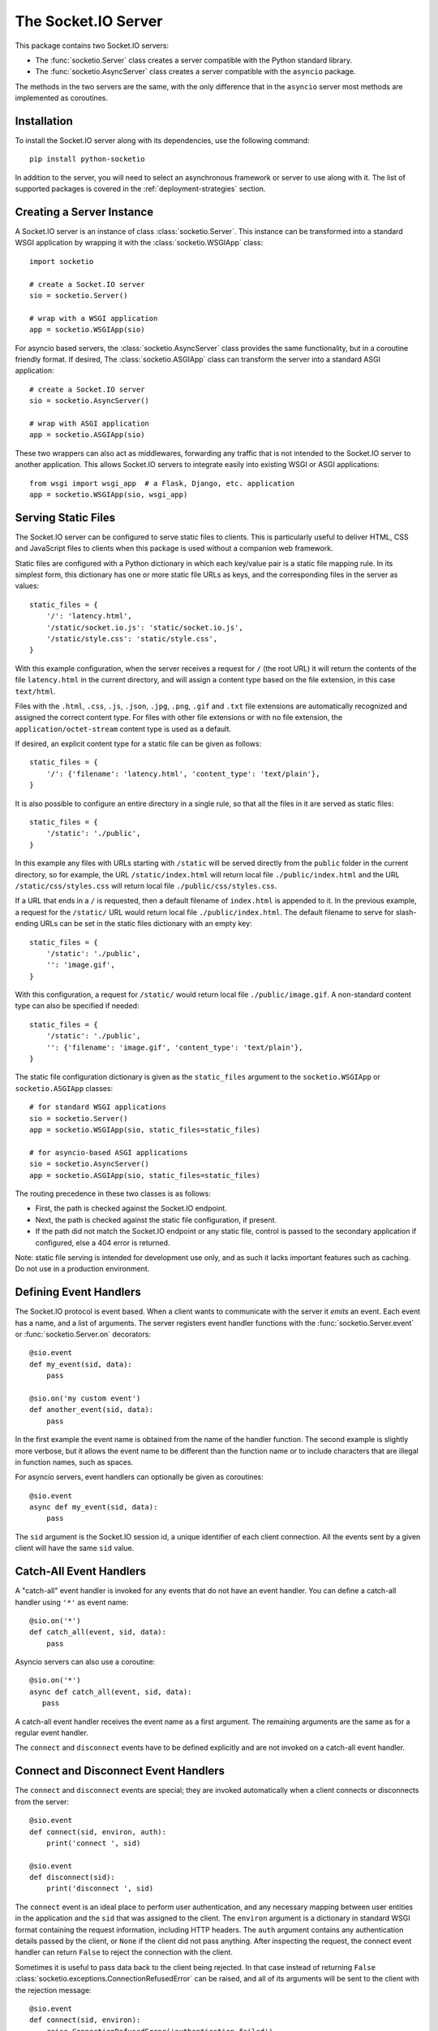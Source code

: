The Socket.IO Server
====================

This package contains two Socket.IO servers:

- The :func:`socketio.Server` class creates a server compatible with the
  Python standard library.
- The :func:`socketio.AsyncServer` class creates a server compatible with
  the ``asyncio`` package.

The methods in the two servers are the same, with the only difference that in
the ``asyncio`` server most methods are implemented as coroutines.

Installation
------------

To install the Socket.IO server along with its dependencies, use the following
command::

    pip install python-socketio

In addition to the server, you will need to select an asynchronous framework
or server to use along with it. The list of supported packages is covered
in the :ref:`deployment-strategies` section.

Creating a Server Instance
--------------------------

A Socket.IO server is an instance of class :class:`socketio.Server`. This
instance can be transformed into a standard WSGI application by wrapping it
with the :class:`socketio.WSGIApp` class::

   import socketio

   # create a Socket.IO server
   sio = socketio.Server()

   # wrap with a WSGI application
   app = socketio.WSGIApp(sio)

For asyncio based servers, the :class:`socketio.AsyncServer` class provides
the same functionality, but in a coroutine friendly format. If desired, The
:class:`socketio.ASGIApp` class can transform the server into a standard
ASGI application::

    # create a Socket.IO server
    sio = socketio.AsyncServer()

    # wrap with ASGI application
    app = socketio.ASGIApp(sio)

These two wrappers can also act as middlewares, forwarding any traffic that is
not intended to the Socket.IO server to another application. This allows
Socket.IO servers to integrate easily into existing WSGI or ASGI applications::

   from wsgi import wsgi_app  # a Flask, Django, etc. application
   app = socketio.WSGIApp(sio, wsgi_app)

Serving Static Files
--------------------

The Socket.IO server can be configured to serve static files to clients. This
is particularly useful to deliver HTML, CSS and JavaScript files to clients
when this package is used without a companion web framework.

Static files are configured with a Python dictionary in which each key/value
pair is a static file mapping rule. In its simplest form, this dictionary has
one or more static file URLs as keys, and the corresponding files in the server
as values::

    static_files = {
        '/': 'latency.html',
        '/static/socket.io.js': 'static/socket.io.js',
        '/static/style.css': 'static/style.css',
    }

With this example configuration, when the server receives a request for ``/``
(the root URL) it will return the contents of the file ``latency.html`` in the
current directory, and will assign a content type based on the file extension,
in this case ``text/html``.

Files with the ``.html``, ``.css``, ``.js``, ``.json``, ``.jpg``, ``.png``,
``.gif`` and ``.txt`` file extensions are automatically recognized and
assigned the correct content type. For files with other file extensions or
with no file extension, the ``application/octet-stream`` content type is used
as a default.

If desired, an explicit content type for a static file can be given as follows::

    static_files = {
        '/': {'filename': 'latency.html', 'content_type': 'text/plain'},
    }

It is also possible to configure an entire directory in a single rule, so that all
the files in it are served as static files::

    static_files = {
        '/static': './public',
    }

In this example any files with URLs starting with ``/static`` will be served
directly from the ``public`` folder in the current directory, so for example,
the URL ``/static/index.html`` will return local file ``./public/index.html``
and the URL ``/static/css/styles.css`` will return local file
``./public/css/styles.css``.

If a URL that ends in a ``/`` is requested, then a default filename of
``index.html`` is appended to it. In the previous example, a request for the
``/static/`` URL would return local file ``./public/index.html``. The default
filename to serve for slash-ending URLs can be set in the static files
dictionary with an empty key::

    static_files = {
        '/static': './public',
        '': 'image.gif',
    }

With this configuration, a request for ``/static/`` would return
local file ``./public/image.gif``. A non-standard content type can also be
specified if needed::

    static_files = {
        '/static': './public',
        '': {'filename': 'image.gif', 'content_type': 'text/plain'},
    }

The static file configuration dictionary is given as the ``static_files``
argument to the ``socketio.WSGIApp`` or ``socketio.ASGIApp`` classes::

    # for standard WSGI applications
    sio = socketio.Server()
    app = socketio.WSGIApp(sio, static_files=static_files)

    # for asyncio-based ASGI applications
    sio = socketio.AsyncServer()
    app = socketio.ASGIApp(sio, static_files=static_files)

The routing precedence in these two classes is as follows:

- First, the path is checked against the Socket.IO endpoint.
- Next, the path is checked against the static file configuration, if present.
- If the path did not match the Socket.IO endpoint or any static file, control
  is passed to the secondary application if configured, else a 404 error is
  returned.

Note: static file serving is intended for development use only, and as such
it lacks important features such as caching. Do not use in a production
environment.

Defining Event Handlers
-----------------------

The Socket.IO protocol is event based. When a client wants to communicate with
the server it *emits* an event. Each event has a name, and a list of
arguments. The server registers event handler functions with the
:func:`socketio.Server.event` or :func:`socketio.Server.on` decorators::

    @sio.event
    def my_event(sid, data):
        pass

    @sio.on('my custom event')
    def another_event(sid, data):
        pass

In the first example the event name is obtained from the name of the handler
function. The second example is slightly more verbose, but it allows the event
name to be different than the function name or to include characters that are
illegal in function names, such as spaces.

For asyncio servers, event handlers can optionally be given as coroutines::

    @sio.event
    async def my_event(sid, data):
        pass

The ``sid`` argument is the Socket.IO session id, a unique identifier of each
client connection. All the events sent by a given client will have the same
``sid`` value.

Catch-All Event Handlers
------------------------

A "catch-all" event handler is invoked for any events that do not have an
event handler. You can define a catch-all handler using ``'*'`` as event name::

   @sio.on('*')
   def catch_all(event, sid, data):
       pass

Asyncio servers can also use a coroutine::

   @sio.on('*')
   async def catch_all(event, sid, data):
      pass

A catch-all event handler receives the event name as a first argument. The
remaining arguments are the same as for a regular event handler.

The ``connect`` and ``disconnect`` events have to be defined explicitly and are
not invoked on a catch-all event handler.

Connect and Disconnect Event Handlers
-------------------------------------

The ``connect`` and ``disconnect`` events are special; they are invoked
automatically when a client connects or disconnects from the server::

    @sio.event
    def connect(sid, environ, auth):
        print('connect ', sid)

    @sio.event
    def disconnect(sid):
        print('disconnect ', sid)

The ``connect`` event is an ideal place to perform user authentication, and
any necessary mapping between user entities in the application and the ``sid``
that was assigned to the client. The ``environ`` argument is a dictionary in
standard WSGI format containing the request information, including HTTP
headers. The ``auth`` argument contains any authentication details passed by
the client, or ``None`` if the client did not pass anything. After inspecting
the request, the connect event handler can return ``False`` to reject the
connection with the client.

Sometimes it is useful to pass data back to the client being rejected. In that
case instead of returning ``False``
:class:`socketio.exceptions.ConnectionRefusedError` can be raised, and all of
its arguments will be sent to the client with the rejection message::

    @sio.event
    def connect(sid, environ):
        raise ConnectionRefusedError('authentication failed')

Emitting Events
---------------

Socket.IO is a bidirectional protocol, so at any time the server can send an
event to its connected clients. The :func:`socketio.Server.emit` method is
used for this task::

   sio.emit('my event', {'data': 'foobar'})

Sometimes the server may want to send an event just to a particular client.
This can be achieved by adding a ``room`` argument to the emit call::

   sio.emit('my event', {'data': 'foobar'}, room=user_sid)

The :func:`socketio.Server.emit` method takes an event name, a message payload
of type ``str``, ``bytes``, ``list``, ``dict`` or ``tuple``, and the recipient
room. When sending a ``tuple``, the elements in it need to be of any of the
other four allowed types. The elements of the tuple will be passed as multiple
arguments to the client-side event handler function. The ``room`` argument is
used to identify the client that should receive the event, and is set to the
``sid`` value assigned to that client's connection with the server. When
omitted, the event is broadcasted to all connected clients.

Event Callbacks
---------------

When a client sends an event to the server, it can optionally provide a
callback function, to be invoked as a way of acknowledgment that the server
has processed the event. While this is entirely managed by the client, the
server can provide a list of values that are to be passed on to the callback
function, simply by returning them from the handler function::

    @sio.event
    def my_event(sid, data):
        # handle the message
        return "OK", 123

Likewise, the server can request a callback function to be invoked after a
client has processed an event. The :func:`socketio.Server.emit` method has an
optional ``callback`` argument that can be set to a callable. If this
argument is given, the callable will be invoked after the client has processed
the event, and any values returned by the client will be passed as arguments
to this function. Using callback functions when broadcasting to multiple
clients is not recommended, as the callback function will be invoked once for
each client that received the message.

Namespaces
----------

The Socket.IO protocol supports multiple logical connections, all multiplexed
on the same physical connection. Clients can open multiple connections by
specifying a different *namespace* on each. A namespace is given by the client
as a pathname following the hostname and port. For example, connecting to
*http://example.com:8000/chat* would open a connection to the namespace
*/chat*.

Each namespace is handled independently from the others, with separate session
IDs (``sid``\ s), event handlers and rooms. It is important that applications
that use multiple namespaces specify the correct namespace when setting up
their event handlers and rooms, using the optional ``namespace`` argument
available in all the methods in the :class:`socketio.Server` class::

    @sio.event(namespace='/chat')
    def my_custom_event(sid, data):
        pass

    @sio.on('my custom event', namespace='/chat')
    def my_custom_event(sid, data):
        pass

When emitting an event, the ``namespace`` optional argument is used to specify
which namespace to send it on. When the ``namespace`` argument is omitted, the
default Socket.IO namespace, which is named ``/``, is used.

Class-Based Namespaces
----------------------

As an alternative to the decorator-based event handlers, the event handlers
that belong to a namespace can be created as methods of a subclass of
:class:`socketio.Namespace`::

    class MyCustomNamespace(socketio.Namespace):
        def on_connect(self, sid, environ):
            pass

        def on_disconnect(self, sid):
            pass

        def on_my_event(self, sid, data):
            self.emit('my_response', data)

    sio.register_namespace(MyCustomNamespace('/test'))

For asyncio based servers, namespaces must inherit from
:class:`socketio.AsyncNamespace`, and can define event handlers as coroutines
if desired::

    class MyCustomNamespace(socketio.AsyncNamespace):
        def on_connect(self, sid, environ):
            pass

        def on_disconnect(self, sid):
            pass

        async def on_my_event(self, sid, data):
            await self.emit('my_response', data)

    sio.register_namespace(MyCustomNamespace('/test'))

When class-based namespaces are used, any events received by the server are
dispatched to a method named as the event name with the ``on_`` prefix. For
example, event ``my_event`` will be handled by a method named ``on_my_event``.
If an event is received for which there is no corresponding method defined in
the namespace class, then the event is ignored. All event names used in
class-based namespaces must use characters that are legal in method names.

As a convenience to methods defined in a class-based namespace, the namespace
instance includes versions of several of the methods in the
:class:`socketio.Server` and :class:`socketio.AsyncServer` classes that default
to the proper namespace when the ``namespace`` argument is not given.

In the case that an event has a handler in a class-based namespace, and also a
decorator-based function handler, only the standalone function handler is
invoked.

It is important to note that class-based namespaces are singletons. This means
that a single instance of a namespace class is used for all clients, and
consequently, a namespace instance cannot be used to store client specific
information.

Rooms
-----

To make it easy for the server to emit events to groups of related clients,
the application can put its clients into "rooms", and then address messages to
these rooms.

In the previous section the ``room`` argument of the
:func:`socketio.SocketIO.emit` method was used to designate a specific
client as the recipient of the event. This is because upon connection, a
personal room for each client is created and named with the ``sid`` assigned
to the connection. The application is then free to create additional rooms and
manage which clients are in them using the :func:`socketio.Server.enter_room`
and :func:`socketio.Server.leave_room` methods. Clients can be in as many
rooms as needed and can be moved between rooms as often as necessary.

::

    @sio.event
    def begin_chat(sid):
        sio.enter_room(sid, 'chat_users')

    @sio.event
    def exit_chat(sid):
        sio.leave_room(sid, 'chat_users')

In chat applications it is often desired that an event is broadcasted to all
the members of the room except one, which is the originator of the event such
as a chat message. The :func:`socketio.Server.emit` method provides an
optional ``skip_sid`` argument to indicate a client that should be skipped
during the broadcast.

::

    @sio.event
    def my_message(sid, data):
        sio.emit('my reply', data, room='chat_users', skip_sid=sid)

User Sessions
-------------

The server can maintain application-specific information in a user session
dedicated to each connected client. Applications can use the user session to
write any details about the user that need to be preserved throughout the life
of the connection, such as usernames or user ids.

The ``save_session()`` and ``get_session()`` methods are used to store and
retrieve information in the user session::

    @sio.event
    def connect(sid, environ):
        username = authenticate_user(environ)
        sio.save_session(sid, {'username': username})

    @sio.event
    def message(sid, data):
        session = sio.get_session(sid)
        print('message from ', session['username'])

For the ``asyncio`` server, these methods are coroutines::

    @sio.event
    async def connect(sid, environ):
        username = authenticate_user(environ)
        await sio.save_session(sid, {'username': username})

    @sio.event
    async def message(sid, data):
        session = await sio.get_session(sid)
        print('message from ', session['username'])

The session can also be manipulated with the `session()` context manager::

    @sio.event
    def connect(sid, environ):
        username = authenticate_user(environ)
        with sio.session(sid) as session:
            session['username'] = username

    @sio.event
    def message(sid, data):
        with sio.session(sid) as session:
            print('message from ', session['username'])

For the ``asyncio`` server, an asynchronous context manager is used::

    @sio.event
    def connect(sid, environ):
        username = authenticate_user(environ)
        async with sio.session(sid) as session:
            session['username'] = username

    @sio.event
    def message(sid, data):
        async with sio.session(sid) as session:
            print('message from ', session['username'])

The ``get_session()``, ``save_session()`` and ``session()`` methods take an
optional ``namespace`` argument. If this argument isn't provided, the session
is attached to the default namespace.

Note: the contents of the user session are destroyed when the client
disconnects. In particular, user session contents are not preserved when a
client reconnects after an unexpected disconnection from the server.

Using a Message Queue
---------------------

When working with distributed applications, it is often necessary to access
the functionality of the Socket.IO from multiple processes. There are two
specific use cases:

- Applications that use work queues such as
  `Celery <http://www.celeryproject.org/>`_ may need to emit an event to a
  client once a background job completes. The most convenient place to carry
  out this task is the worker process that handled this job.

- Highly available applications may want to use horizontal scaling of the
  Socket.IO server to be able to handle very large number of concurrent
  clients.

As a solution to the above problems, the Socket.IO server can be configured
to connect to a message queue such as `Redis <http://redis.io/>`_ or
`RabbitMQ <https://www.rabbitmq.com/>`_, to communicate with other related
Socket.IO servers or auxiliary workers.

Redis
~~~~~

To use a Redis message queue, a Python Redis client must be installed::

    # socketio.Server class
    pip install redis

    # socketio.AsyncServer class
    pip install aioredis

The Redis queue is configured through the :class:`socketio.RedisManager` and
:class:`socketio.AsyncRedisManager` classes. These classes connect directly to
the Redis store and use the queue's pub/sub functionality::

    # socketio.Server class
    mgr = socketio.RedisManager('redis://')
    sio = socketio.Server(client_manager=mgr)

    # socketio.AsyncServer class
    mgr = socketio.AsyncRedisManager('redis://')
    sio = socketio.AsyncServer(client_manager=mgr)

The ``client_manager`` argument instructs the server to connect to the given
message queue, and to coordinate with other processes connected to the queue.

Kombu
~~~~~

`Kombu <http://kombu.readthedocs.org/en/latest/>`_ is a Python package that
provides access to RabbitMQ and many other message queues. It can be installed
with pip::

    pip install kombu

To use RabbitMQ or other AMQP protocol compatible queues, that is the only
required dependency. But for other message queues, Kombu may require
additional packages. For example, to use a Redis queue via Kombu, the Python
package for Redis needs to be installed as well::

    pip install redis

The queue is configured through the :class:`socketio.KombuManager`::

    mgr = socketio.KombuManager('amqp://')
    sio = socketio.Server(client_manager=mgr)

The connection URL passed to the :class:`KombuManager` constructor is passed
directly to Kombu's `Connection object
<http://kombu.readthedocs.org/en/latest/userguide/connections.html>`_, so
the Kombu documentation should be consulted for information on how to build
the correct URL for a given message queue.

Note that Kombu currently does not support asyncio, so it cannot be used with
the :class:`socketio.AsyncServer` class.

Kafka
~~~~~

`Apache Kafka <https://kafka.apache.org/>`_ is supported through the
`kafka-python <https://kafka-python.readthedocs.io/en/master/index.html>`_
package::

    pip install kafka-python

Access to Kafka is configured through the :class:`socketio.KafkaManager`
class::

    mgr = socketio.KafkaManager('kafka://')
    sio = socketio.Server(client_manager=mgr)

Note that Kafka currently does not support asyncio, so it cannot be used with
the :class:`socketio.AsyncServer` class.

AioPika
~~~~~~~

A RabbitMQ message queue is supported in asyncio applications through the 
`AioPika <https://aio-pika.readthedocs.io/en/latest/>`_ package::
You need to install aio_pika with pip::

    pip install aio_pika

The RabbitMQ queue is configured through the
:class:`socketio.AsyncAioPikaManager` class::

    mgr = socketio.AsyncAioPikaManager('amqp://')
    sio = socketio.AsyncServer(client_manager=mgr)

Emitting from external processes
~~~~~~~~~~~~~~~~~~~~~~~~~~~~~~~~

To have a process other than a server connect to the queue to emit a message,
the same client manager classes can be used as standalone objects. In this
case, the ``write_only`` argument should be set to ``True`` to disable the
creation of a listening thread, which only makes sense in a server. For
example::

    # connect to the redis queue as an external process
    external_sio = socketio.RedisManager('redis://', write_only=True)

    # emit an event
    external_sio.emit('my event', data={'foo': 'bar'}, room='my room')

A limitation of the write-only client manager object is that it cannot receive
callbacks when emitting. When the external process needs to receive callbacks,
using a client to connect to the server with read and write support is a better
option than a write-only client manager.

Debugging and Troubleshooting
-----------------------------

To help you debug issues, the server can be configured to output logs to the
terminal::

    import socketio

    # standard Python
    sio = socketio.Server(logger=True, engineio_logger=True)

    # asyncio
    sio = socketio.AsyncServer(logger=True, engineio_logger=True)

The ``logger`` argument controls logging related to the Socket.IO protocol,
while ``engineio_logger`` controls logs that originate in the low-level
Engine.IO transport. These arguments can be set to ``True`` to output logs to
``stderr``, or to an object compatible with Python's ``logging`` package
where the logs should be emitted to. A value of ``False`` disables logging.

Logging can help identify the cause of connection problems, 400 responses,
bad performance and other issues.

.. _deployment-strategies:

Deployment Strategies
---------------------

The following sections describe a variety of deployment strategies for
Socket.IO servers.

Uvicorn, Daphne, and other ASGI servers
~~~~~~~~~~~~~~~~~~~~~~~~~~~~~~~~~~~~~~~

The ``socketio.ASGIApp`` class is an ASGI compatible application that can
forward Socket.IO traffic to an ``socketio.AsyncServer`` instance::

   sio = socketio.AsyncServer(async_mode='asgi')
   app = socketio.ASGIApp(sio)

If desired, the ``socketio.ASGIApp`` class can forward any traffic that is not
Socket.IO to another ASGI application, making it possible to deploy a standard
ASGI web application and the Socket.IO server as a bundle::

   sio = socketio.AsyncServer(async_mode='asgi')
   app = socketio.ASGIApp(sio, other_app)

The ``ASGIApp`` instance is a fully complaint ASGI instance that can be
deployed with an ASGI compatible web server.

Aiohttp
~~~~~~~

`Aiohttp <http://aiohttp.readthedocs.io/>`_ is a framework with support for HTTP
and WebSocket, based on asyncio. Support for this framework is limited to Python
3.5 and newer.

Instances of class ``socketio.AsyncServer`` will automatically use aiohttp
for asynchronous operations if the library is installed. To request its use
explicitly, the ``async_mode`` option can be given in the constructor::

    sio = socketio.AsyncServer(async_mode='aiohttp')

A server configured for aiohttp must be attached to an existing application::

    app = web.Application()
    sio.attach(app)

The aiohttp application can define regular routes that will coexist with the
Socket.IO server. A typical pattern is to add routes that serve a client
application and any associated static files.

The aiohttp application is then executed in the usual manner::

    if __name__ == '__main__':
        web.run_app(app)

Tornado
~~~~~~~

`Tornado <http://www.tornadoweb.org//>`_ is a web framework with support
for HTTP and WebSocket. Support for this framework requires Python 3.5 and
newer. Only Tornado version 5 and newer are supported, thanks to its tight
integration with asyncio.

Instances of class ``socketio.AsyncServer`` will automatically use tornado
for asynchronous operations if the library is installed. To request its use
explicitly, the ``async_mode`` option can be given in the constructor::

    sio = socketio.AsyncServer(async_mode='tornado')

A server configured for tornado must include a request handler for
Socket.IO::

    app = tornado.web.Application(
        [
            (r"/socket.io/", socketio.get_tornado_handler(sio)),
        ],
        # ... other application options
    )

The tornado application can define other routes that will coexist with the
Socket.IO server. A typical pattern is to add routes that serve a client
application and any associated static files.

The tornado application is then executed in the usual manner::

    app.listen(port)
    tornado.ioloop.IOLoop.current().start()

Sanic
~~~~~

Note: Due to some backward incompatible changes introduced in recent versions
of Sanic, it is currently recommended that a Sanic application is deployed with
the ASGI integration instead.

`Sanic <http://sanic.readthedocs.io/>`_ is a very efficient asynchronous web
server for Python 3.5 and newer.

Instances of class ``socketio.AsyncServer`` will automatically use Sanic for
asynchronous operations if the framework is installed. To request its use
explicitly, the ``async_mode`` option can be given in the constructor::

    sio = socketio.AsyncServer(async_mode='sanic')

A server configured for aiohttp must be attached to an existing application::

    app = Sanic()
    sio.attach(app)

The Sanic application can define regular routes that will coexist with the
Socket.IO server. A typical pattern is to add routes that serve a client
application and any associated static files.

The Sanic application is then executed in the usual manner::

    if __name__ == '__main__':
        app.run()

It has been reported that the CORS support provided by the Sanic extension
`sanic-cors <https://github.com/ashleysommer/sanic-cors>`_ is incompatible with
this package's own support for this protocol. To disable CORS support in this
package and let Sanic take full control, initialize the server as follows::

    sio = socketio.AsyncServer(async_mode='sanic', cors_allowed_origins=[])

On the Sanic side you will need to enable the `CORS_SUPPORTS_CREDENTIALS`
setting in addition to any other configuration that you use::

    app.config['CORS_SUPPORTS_CREDENTIALS'] = True

Eventlet
~~~~~~~~

`Eventlet <http://eventlet.net/>`_ is a high performance concurrent networking
library for Python 2 and 3 that uses coroutines, enabling code to be written in
the same style used with the blocking standard library functions. An Socket.IO
server deployed with eventlet has access to the long-polling and WebSocket
transports.

Instances of class ``socketio.Server`` will automatically use eventlet for
asynchronous operations if the library is installed. To request its use
explicitly, the ``async_mode`` option can be given in the constructor::

    sio = socketio.Server(async_mode='eventlet')

A server configured for eventlet is deployed as a regular WSGI application
using the provided ``socketio.WSGIApp``::

    app = socketio.WSGIApp(sio)
    import eventlet
    eventlet.wsgi.server(eventlet.listen(('', 8000)), app)

Eventlet with Gunicorn
~~~~~~~~~~~~~~~~~~~~~~

An alternative to running the eventlet WSGI server as above is to use
`gunicorn <gunicorn.org>`_, a fully featured pure Python web server. The
command to launch the application under gunicorn is shown below::

    $ gunicorn -k eventlet -w 1 module:app

Due to limitations in its load balancing algorithm, gunicorn can only be used
with one worker process, so the ``-w`` option cannot be set to a value higher
than 1. A single eventlet worker can handle a large number of concurrent
clients, each handled by a greenlet.

Eventlet provides a ``monkey_patch()`` function that replaces all the blocking
functions in the standard library with equivalent asynchronous versions. While
python-socketio does not require monkey patching, other libraries such as
database drivers are likely to require it.

Gevent
~~~~~~

`Gevent <http://gevent.org/>`_ is another asynchronous framework based on
coroutines, very similar to eventlet. An Socket.IO server deployed with
gevent has access to the long-polling transport. If project
`gevent-websocket <https://bitbucket.org/Jeffrey/gevent-websocket/>`_ is
installed, the WebSocket transport is also available.

Instances of class ``socketio.Server`` will automatically use gevent for
asynchronous operations if the library is installed and eventlet is not
installed. To request gevent to be selected explicitly, the ``async_mode``
option can be given in the constructor::

    sio = socketio.Server(async_mode='gevent')

A server configured for gevent is deployed as a regular WSGI application
using the provided ``socketio.WSGIApp``::

    app = socketio.WSGIApp(sio)
    from gevent import pywsgi
    pywsgi.WSGIServer(('', 8000), app).serve_forever()

If the WebSocket transport is installed, then the server must be started as
follows::

    from gevent import pywsgi
    from geventwebsocket.handler import WebSocketHandler
    app = socketio.WSGIApp(sio)
    pywsgi.WSGIServer(('', 8000), app,
                      handler_class=WebSocketHandler).serve_forever()

Gevent with Gunicorn
~~~~~~~~~~~~~~~~~~~~

An alternative to running the gevent WSGI server as above is to use
`gunicorn <gunicorn.org>`_, a fully featured pure Python web server. The
command to launch the application under gunicorn is shown below::

    $ gunicorn -k gevent -w 1 module:app

Or to include WebSocket::

    $ gunicorn -k geventwebsocket.gunicorn.workers.GeventWebSocketWorker -w 1 module: app

Same as with eventlet, due to limitations in its load balancing algorithm,
gunicorn can only be used with one worker process, so the ``-w`` option cannot
be higher than 1. A single gevent worker can handle a large number of
concurrent clients through the use of greenlets.

Gevent provides a ``monkey_patch()`` function that replaces all the blocking
functions in the standard library with equivalent asynchronous versions. While
python-socketio does not require monkey patching, other libraries such as
database drivers are likely to require it.

uWSGI
~~~~~

When using the uWSGI server in combination with gevent, the Socket.IO server
can take advantage of uWSGI's native WebSocket support.

Instances of class ``socketio.Server`` will automatically use this option for
asynchronous operations if both gevent and uWSGI are installed and eventlet is
not installed. To request this asynchronous mode explicitly, the
``async_mode`` option can be given in the constructor::

    # gevent with uWSGI
    sio = socketio.Server(async_mode='gevent_uwsgi')

A complete explanation of the configuration and usage of the uWSGI server is
beyond the scope of this documentation. The uWSGI server is a fairly complex
package that provides a large and comprehensive set of options. It must be
compiled with WebSocket and SSL support for the WebSocket transport to be
available. As way of an introduction, the following command starts a uWSGI
server for the ``latency.py`` example on port 5000::

    $ uwsgi --http :5000 --gevent 1000 --http-websockets --master --wsgi-file latency.py --callable app

Standard Threads
~~~~~~~~~~~~~~~~

While not comparable to eventlet and gevent in terms of performance,
the Socket.IO server can also be configured to work with multi-threaded web
servers that use standard Python threads. This is an ideal setup to use with
development servers such as `Werkzeug <http://werkzeug.pocoo.org>`_.

Instances of class ``socketio.Server`` will automatically use the threading
mode if neither eventlet nor gevent are installed. To request the
threading mode explicitly, the ``async_mode`` option can be given in the
constructor::

    sio = socketio.Server(async_mode='threading')

A server configured for threading is deployed as a regular web application,
using any WSGI complaint multi-threaded server. The example below deploys an
Socket.IO application combined with a Flask web application, using Flask's
development web server based on Werkzeug::

    sio = socketio.Server(async_mode='threading')
    app = Flask(__name__)
    app.wsgi_app = socketio.WSGIApp(sio, app.wsgi_app)

    # ... Socket.IO and Flask handler functions ...

    if __name__ == '__main__':
        app.run()

The example that follows shows how to start an Socket.IO application using
Gunicorn's threaded worker class::

    $ gunicorn -w 1 --threads 100 module:app

With the above configuration the server will be able to handle up to 100
concurrent clients.

When using standard threads, WebSocket is supported through the
`simple-websocket <https://github.com/miguelgrinberg/simple-websocket>`_
package, which must be installed separately. This package provides a
multi-threaded WebSocket server that is compatible with Werkzeug and Gunicorn's
threaded worker. Other multi-threaded web servers are not supported and will
not enable the WebSocket transport.

Scalability Notes
~~~~~~~~~~~~~~~~~

Socket.IO is a stateful protocol, which makes horizontal scaling more
difficult. To deploy a cluster of Socket.IO processes hosted on one or
multiple servers, the following conditions must be met:

- Each Socket.IO process must be able to handle multiple requests
  concurrently. This is required because long-polling clients send two
  requests in parallel. Worker processes that can only handle one request at a
  time are not supported.
- The load balancer must be configured to always forward requests from a
  client to the same worker process. Load balancers call this *sticky
  sessions*, or *session affinity*.
- The worker processes need to communicate with each other to coordinate
  complex operations such as broadcasts. This is done through a configured
  message queue. See the section on using message queues for details.

Cross-Origin Controls
---------------------

For security reasons, this server enforces a same-origin policy by default. In
practical terms, this means the following:

- If an incoming HTTP or WebSocket request includes the ``Origin`` header,
  this header must match the scheme and host of the connection URL. In case
  of a mismatch, a 400 status code response is returned and the connection is
  rejected.
- No restrictions are imposed on incoming requests that do not include the
  ``Origin`` header.

If necessary, the ``cors_allowed_origins`` option can be used to allow other
origins. This argument can be set to a string to set a single allowed origin, or
to a list to allow multiple origins. A special value of ``'*'`` can be used to
instruct the server to allow all origins, but this should be done with care, as
this could make the server vulnerable to Cross-Site Request Forgery (CSRF)
attacks.
